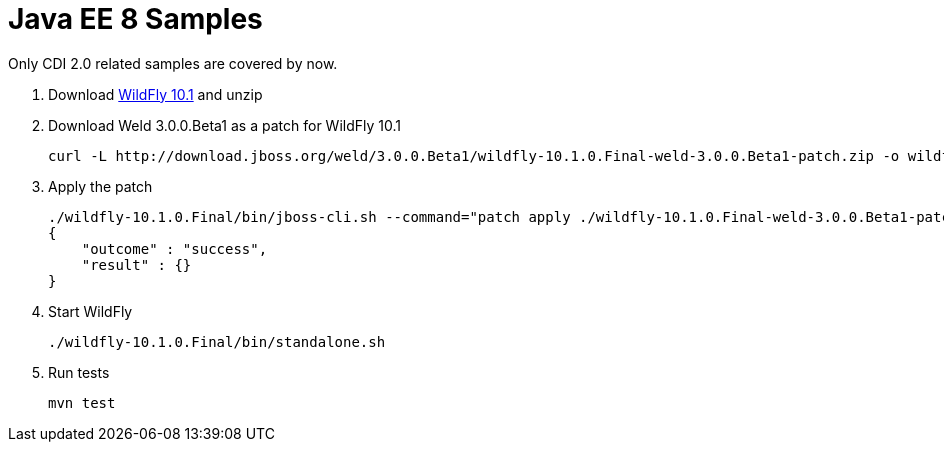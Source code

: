 Java EE 8 Samples
=================

Only CDI 2.0 related samples are covered by now.

. Download http://download.jboss.org/wildfly/10.1.0.Final/wildfly-10.1.0.Final.zip[WildFly 10.1] and unzip
. Download Weld 3.0.0.Beta1 as a patch for WildFly 10.1
+
[source, text]
----
curl -L http://download.jboss.org/weld/3.0.0.Beta1/wildfly-10.1.0.Final-weld-3.0.0.Beta1-patch.zip -o wildfly-10.1.0.Final-weld-3.0.0.Beta1-patch.zip
----
+
. Apply the patch
+
[source, text]
----
./wildfly-10.1.0.Final/bin/jboss-cli.sh --command="patch apply ./wildfly-10.1.0.Final-weld-3.0.0.Beta1-patch.zip"
{
    "outcome" : "success",
    "result" : {}
}
----
+
. Start WildFly
+
[source, text]
----
./wildfly-10.1.0.Final/bin/standalone.sh
----
+
. Run tests
+
[source, text]
----
mvn test
----

